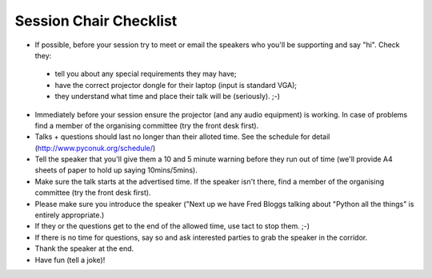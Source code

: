 Session Chair Checklist
=======================

* If possible, before your session try to meet or email the speakers who you'll be supporting and say "hi". Check they:
 * tell you about any special requirements they may have;
 * have the correct projector dongle for their laptop (input is standard VGA);
 * they understand what time and place their talk will be (seriously). ;-)
* Immediately before your session ensure the projector (and any audio equipment) is working. In case of problems find a member of the organising committee (try the front desk first).
* Talks + questions should last no longer than their alloted time. See the schedule for detail (http://www.pyconuk.org/schedule/)
* Tell the speaker that you'll give them a 10 and 5 minute warning before they run out of time (we'll provide A4 sheets of paper to hold up saying 10mins/5mins).
* Make sure the talk starts at the advertised time. If the speaker isn't there, find a member of the organising committee (try the front desk first).
* Please make sure you introduce the speaker ("Next up we have Fred Bloggs talking about "Python all the things" is entirely appropriate.)
* If they or the questions get to the end of the allowed time, use tact to stop them. ;-)
* If there is no time for questions, say so and ask interested parties to grab the speaker in the corridor.
* Thank the speaker at the end.
* Have fun (tell a joke)!
